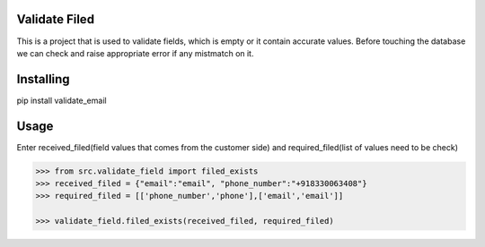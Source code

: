 Validate Filed
===============

This is a project that is used to validate fields, which is empty or it contain accurate values. Before touching the database we can check and raise appropriate error if any mistmatch on it.

Installing
============

.. code-block:: bash

pip install validate_email

Usage
=====
Enter received_filed(field values that comes from the customer side) and required_filed(list of values need to be check)

.. code-block:: bash

    >>> from src.validate_field import filed_exists
    >>> received_filed = {"email":"email", "phone_number":"+918330063408"}
    >>> required_filed = [['phone_number','phone'],['email','email']]
   
    >>> validate_field.filed_exists(received_filed, required_filed)
